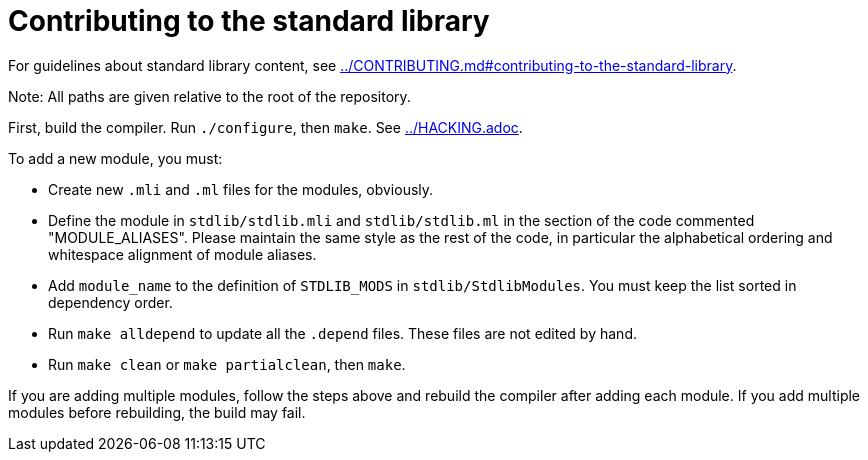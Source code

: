 = Contributing to the standard library

For guidelines about standard library content, see
link:../CONTRIBUTING.md#contributing-to-the-standard-library[].

Note: All paths are given relative to the root of the repository.

First, build the compiler. Run `./configure`, then `make`. See
link:../HACKING.adoc[].

To add a new module, you must:

* Create new `.mli` and `.ml` files for the modules, obviously.

* Define the module in `stdlib/stdlib.mli` and `stdlib/stdlib.ml` in
  the section of the code commented "MODULE_ALIASES". Please maintain
  the same style as the rest of the code, in particular the
  alphabetical ordering and whitespace alignment of module aliases.

* Add `module_name` to the definition of `STDLIB_MODS` in
  `stdlib/StdlibModules`. You must keep the list sorted in dependency order.

* Run `make alldepend` to update all the `.depend` files. These files are not
  edited by hand.

* Run `make clean` or `make partialclean`, then `make`.

If you are adding multiple modules, follow the steps above and rebuild the
compiler after adding each module. If you add multiple modules before
rebuilding, the build may fail.
